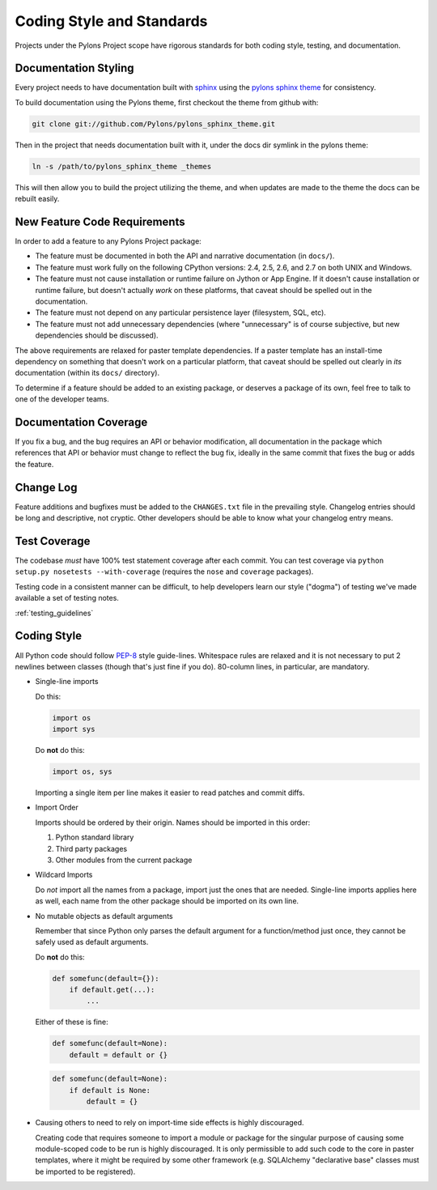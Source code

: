 .. _codestyle:

Coding Style and Standards
==========================

Projects under the Pylons Project scope have rigorous standards for both
coding style, testing, and documentation.

Documentation Styling
---------------------

Every project needs to have documentation built with `sphinx
<http://sphinx.pocoo.org/>`_ using the `pylons sphinx theme
<http://github.com/Pylons/pylons_sphinx_theme>`_ for consistency.

To build documentation using the Pylons theme, first checkout the theme from
github with:

.. code-block:: bash
    
    git clone git://github.com/Pylons/pylons_sphinx_theme.git

Then in the project that needs documentation built with it, under the docs dir
symlink in the pylons theme:

.. code-block:: bash
    
    ln -s /path/to/pylons_sphinx_theme _themes

This will then allow you to build the project utilizing the theme, and when
updates are made to the theme the docs can be rebuilt easily.

New Feature Code Requirements
-----------------------------

In order to add a feature to any Pylons Project package:

- The feature must be documented in both the API and narrative
  documentation (in ``docs/``).

- The feature must work fully on the following CPython versions: 2.4,
  2.5, 2.6, and 2.7 on both UNIX and Windows.

- The feature must not cause installation or runtime failure on Jython or App
  Engine. If it doesn't cause installation or runtime failure, but doesn't
  actually *work* on these platforms, that caveat should be spelled out in the
  documentation.

- The feature must not depend on any particular persistence layer (filesystem,
  SQL, etc).

- The feature must not add unnecessary dependencies (where "unnecessary" is of
  course subjective, but new dependencies should be discussed).

The above requirements are relaxed for paster template dependencies. If a
paster template has an install-time dependency on something that doesn't work
on a particular platform, that caveat should be spelled out clearly in *its*
documentation (within its ``docs/`` directory).

To determine if a feature should be added to an existing package, or deserves
a package of its own, feel free to talk to one of the developer teams.

Documentation Coverage
----------------------

If you fix a bug, and the bug requires an API or behavior modification, all
documentation in the package which references that API or behavior must change
to reflect the bug fix, ideally in the same commit that fixes the bug or adds
the feature.

Change Log
----------

Feature additions and bugfixes must be added to the ``CHANGES.txt`` file in
the prevailing style. Changelog entries should be long and descriptive, not
cryptic. Other developers should be able to know what your changelog entry
means.

Test Coverage
-------------

The codebase *must* have 100% test statement coverage after each commit. You
can test coverage via ``python setup.py nosetests --with-coverage`` (requires
the ``nose`` and ``coverage`` packages).

Testing code in a consistent manner can be difficult, to help developers learn
our style ("dogma") of testing we've made available a set of testing notes.

:ref:`testing_guidelines`

Coding Style
------------

All Python code should follow `PEP-8
<http://www.python.org/dev/peps/pep-0008/>`_ style guide-lines. Whitespace
rules are relaxed and it is not necessary to put 2 newlines between classes
(though that's just fine if you do). 80-column lines, in particular, are
mandatory.

* Single-line imports
  
  Do this:

  .. code-block:: python
    
    import os
    import sys
  
  Do **not** do this:

  .. code-block:: python
  
    import os, sys
  
  Importing a single item per line makes it easier to read patches and commit
  diffs.

* Import Order
  
  Imports should be ordered by their origin. Names should be imported in
  this order:

  #. Python standard library

  #. Third party packages

  #. Other modules from the current package

* Wildcard Imports
  
  Do *not* import all the names from a package, import just the ones that
  are needed. Single-line imports applies here as well, each name from the
  other package should be imported on its own line.

* No mutable objects as default arguments
  
  Remember that since Python only parses the default argument for a
  function/method just once, they cannot be safely used as default arguments.
  
  Do **not** do this:

  .. code-block:: python
    
    def somefunc(default={}):
        if default.get(...):
            ...

  Either of these is fine:

  .. code-block:: python
    
    def somefunc(default=None):
        default = default or {}

  .. code-block:: python
    
    def somefunc(default=None):
        if default is None:
            default = {}

* Causing others to need to rely on import-time side effects is highly
  discouraged.

  Creating code that requires someone to import a module or package for the
  singular purpose of causing some module-scoped code to be run is highly
  discouraged.  It is only permissible to add such code to the core in paster
  templates, where it might be required by some other framework
  (e.g. SQLAlchemy "declarative base" classes must be imported to be
  registered).

